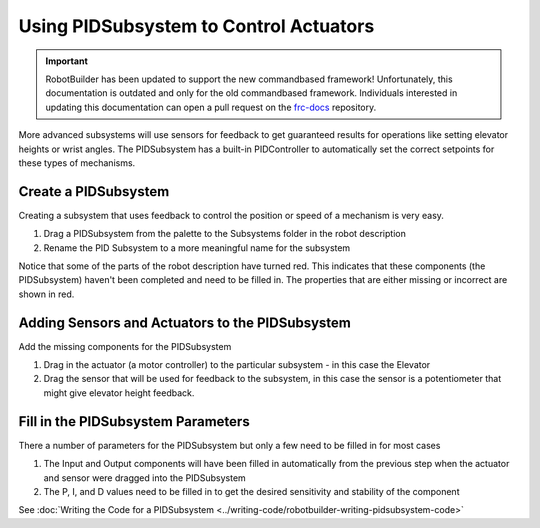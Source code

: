Using PIDSubsystem to Control Actuators
=======================================

.. important:: RobotBuilder has been updated to support the new commandbased framework! Unfortunately, this documentation is outdated and only for the old commandbased framework. Individuals interested in updating this documentation can open a pull request on the `frc-docs <https://github.com/wpilibsuite/frc-docs>`__ repository.

More advanced subsystems will use sensors for feedback to get guaranteed results for operations like setting elevator heights or wrist angles. The PIDSubsystem has a built-in PIDController to automatically set the correct setpoints for these types of mechanisms.

Create a PIDSubsystem
---------------------

.. image:: images/pidsubsystem-actuators-1.png

Creating a subsystem that uses feedback to control the position or speed of a mechanism is very easy.

1. Drag a PIDSubsystem from the palette to the Subsystems folder in the robot description
2. Rename the PID Subsystem to a more meaningful name for the subsystem

Notice that some of the parts of the robot description have turned red. This indicates that these components (the PIDSubsystem) haven't been completed and need to be filled in. The properties that are either missing or incorrect are shown in red.

Adding Sensors and Actuators to the PIDSubsystem
------------------------------------------------

.. image:: images/pidsubsystem-actuators-2.png

Add the missing components for the PIDSubsystem

1. Drag in the actuator (a motor controller) to the particular subsystem - in this case the Elevator
2. Drag the sensor that will be used for feedback to the subsystem, in this case the sensor is a potentiometer that might give elevator height feedback.

Fill in the PIDSubsystem Parameters
-----------------------------------

.. image:: images/pidsubsystem-actuators-3.png

There a number of parameters for the PIDSubsystem but only a few need to be filled in for most cases

1. The Input and Output components will have been filled in automatically from the previous step when the actuator and sensor were dragged into the PIDSubsystem
2. The P, I, and D values need to be filled in to get the desired sensitivity and stability of the component

See :doc:`Writing the Code for a PIDSubsystem <../writing-code/robotbuilder-writing-pidsubsystem-code>`
